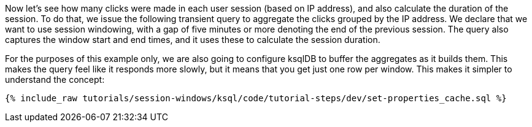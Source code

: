 Now let's see how many clicks were made in each user session (based on IP address), and also calculate the duration of the session. To do that, we issue the following transient query to aggregate the clicks grouped by the IP address. We declare that we want to use session windowing, with a gap of five minutes or more denoting the end of the previous session. The query also captures the window start and end times, and it uses these to calculate the session duration. 

For the purposes of this example only, we are also going to configure ksqlDB to buffer the aggregates as it builds them. This makes the query feel like it responds more slowly, but it means that you get just one row per window. This makes it simpler to understand the concept: 

+++++
<pre class="snippet"><code class="shell">{% include_raw tutorials/session-windows/ksql/code/tutorial-steps/dev/set-properties_cache.sql %}</code></pre>
+++++
